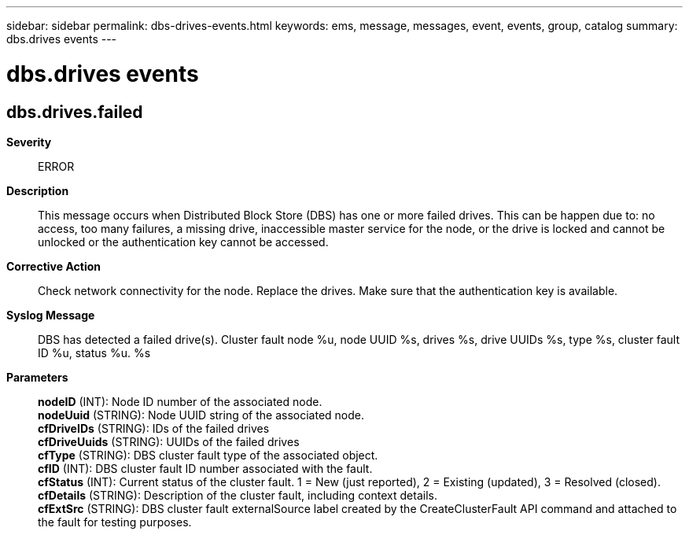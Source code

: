 ---
sidebar: sidebar
permalink: dbs-drives-events.html
keywords: ems, message, messages, event, events, group, catalog
summary: dbs.drives events
---

= dbs.drives events
:toclevels: 1
:hardbreaks:
:nofooter:
:icons: font
:linkattrs:
:imagesdir: ./media/

== dbs.drives.failed
*Severity*::
ERROR
*Description*::
This message occurs when Distributed Block Store (DBS) has one or more failed drives. This can be happen due to: no access, too many failures, a missing drive, inaccessible master service for the node, or the drive is locked and cannot be unlocked or the authentication key cannot be accessed.
*Corrective Action*::
Check network connectivity for the node. Replace the drives. Make sure that the authentication key is available.
*Syslog Message*::
DBS has detected a failed drive(s). Cluster fault node %u, node UUID %s, drives %s, drive UUIDs %s, type %s, cluster fault ID %u, status %u. %s
*Parameters*::
*nodeID* (INT): Node ID number of the associated node.
*nodeUuid* (STRING): Node UUID string of the associated node.
*cfDriveIDs* (STRING): IDs of the failed drives
*cfDriveUuids* (STRING): UUIDs of the failed drives
*cfType* (STRING): DBS cluster fault type of the associated object.
*cfID* (INT): DBS cluster fault ID number associated with the fault.
*cfStatus* (INT): Current status of the cluster fault. 1 = New (just reported), 2 = Existing (updated), 3 = Resolved (closed).
*cfDetails* (STRING): Description of the cluster fault, including context details.
*cfExtSrc* (STRING): DBS cluster fault externalSource label created by the CreateClusterFault API command and attached to the fault for testing purposes.

